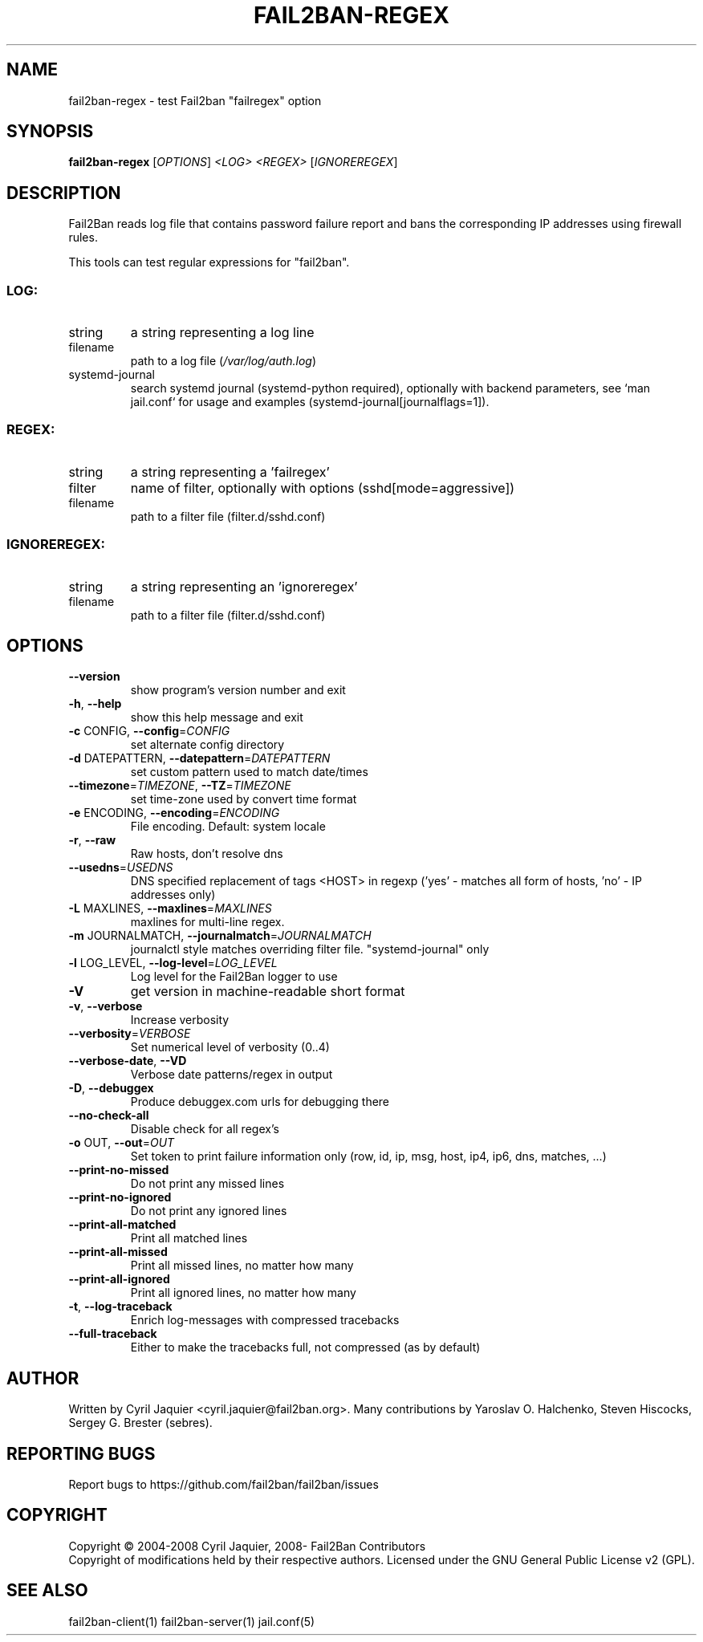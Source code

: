 .\" DO NOT MODIFY THIS FILE!  It was generated by help2man 1.48.1.
.TH FAIL2BAN-REGEX "1" "November 2022" "fail2ban-regex 1.0.2" "User Commands"
.SH NAME
fail2ban-regex \- test Fail2ban "failregex" option
.SH SYNOPSIS
.B fail2ban-regex
[\fI\,OPTIONS\/\fR] \fI\,<LOG> <REGEX> \/\fR[\fI\,IGNOREREGEX\/\fR]
.SH DESCRIPTION
Fail2Ban  reads log file that contains password failure report
and bans the corresponding IP addresses using firewall rules.
.PP
This tools can test regular expressions for "fail2ban".
.SS "LOG:"
.TP
string
a string representing a log line
.TP
filename
path to a log file (\fI\,/var/log/auth.log\/\fP)
.TP
systemd\-journal
search systemd journal (systemd\-python required),
optionally with backend parameters, see `man jail.conf`
for usage and examples (systemd\-journal[journalflags=1]).
.SS "REGEX:"
.TP
string
a string representing a 'failregex'
.TP
filter
name of filter, optionally with options (sshd[mode=aggressive])
.TP
filename
path to a filter file (filter.d/sshd.conf)
.SS "IGNOREREGEX:"
.TP
string
a string representing an 'ignoreregex'
.TP
filename
path to a filter file (filter.d/sshd.conf)
.SH OPTIONS
.TP
\fB\-\-version\fR
show program's version number and exit
.TP
\fB\-h\fR, \fB\-\-help\fR
show this help message and exit
.TP
\fB\-c\fR CONFIG, \fB\-\-config\fR=\fI\,CONFIG\/\fR
set alternate config directory
.TP
\fB\-d\fR DATEPATTERN, \fB\-\-datepattern\fR=\fI\,DATEPATTERN\/\fR
set custom pattern used to match date/times
.TP
\fB\-\-timezone\fR=\fI\,TIMEZONE\/\fR, \fB\-\-TZ\fR=\fI\,TIMEZONE\/\fR
set time\-zone used by convert time format
.TP
\fB\-e\fR ENCODING, \fB\-\-encoding\fR=\fI\,ENCODING\/\fR
File encoding. Default: system locale
.TP
\fB\-r\fR, \fB\-\-raw\fR
Raw hosts, don't resolve dns
.TP
\fB\-\-usedns\fR=\fI\,USEDNS\/\fR
DNS specified replacement of tags <HOST> in regexp
('yes' \- matches all form of hosts, 'no' \- IP
addresses only)
.TP
\fB\-L\fR MAXLINES, \fB\-\-maxlines\fR=\fI\,MAXLINES\/\fR
maxlines for multi\-line regex.
.TP
\fB\-m\fR JOURNALMATCH, \fB\-\-journalmatch\fR=\fI\,JOURNALMATCH\/\fR
journalctl style matches overriding filter file.
"systemd\-journal" only
.TP
\fB\-l\fR LOG_LEVEL, \fB\-\-log\-level\fR=\fI\,LOG_LEVEL\/\fR
Log level for the Fail2Ban logger to use
.TP
\fB\-V\fR
get version in machine\-readable short format
.TP
\fB\-v\fR, \fB\-\-verbose\fR
Increase verbosity
.TP
\fB\-\-verbosity\fR=\fI\,VERBOSE\/\fR
Set numerical level of verbosity (0..4)
.TP
\fB\-\-verbose\-date\fR, \fB\-\-VD\fR
Verbose date patterns/regex in output
.TP
\fB\-D\fR, \fB\-\-debuggex\fR
Produce debuggex.com urls for debugging there
.TP
\fB\-\-no\-check\-all\fR
Disable check for all regex's
.TP
\fB\-o\fR OUT, \fB\-\-out\fR=\fI\,OUT\/\fR
Set token to print failure information only (row, id,
ip, msg, host, ip4, ip6, dns, matches, ...)
.TP
\fB\-\-print\-no\-missed\fR
Do not print any missed lines
.TP
\fB\-\-print\-no\-ignored\fR
Do not print any ignored lines
.TP
\fB\-\-print\-all\-matched\fR
Print all matched lines
.TP
\fB\-\-print\-all\-missed\fR
Print all missed lines, no matter how many
.TP
\fB\-\-print\-all\-ignored\fR
Print all ignored lines, no matter how many
.TP
\fB\-t\fR, \fB\-\-log\-traceback\fR
Enrich log\-messages with compressed tracebacks
.TP
\fB\-\-full\-traceback\fR
Either to make the tracebacks full, not compressed (as
by default)
.SH AUTHOR
Written by Cyril Jaquier <cyril.jaquier@fail2ban.org>.
Many contributions by Yaroslav O. Halchenko, Steven Hiscocks, Sergey G. Brester (sebres).
.SH "REPORTING BUGS"
Report bugs to https://github.com/fail2ban/fail2ban/issues
.SH COPYRIGHT
Copyright \(co 2004\-2008 Cyril Jaquier, 2008\- Fail2Ban Contributors
.br
Copyright of modifications held by their respective authors.
Licensed under the GNU General Public License v2 (GPL).
.SH "SEE ALSO"
.br 
fail2ban-client(1)
fail2ban-server(1)
jail.conf(5)
